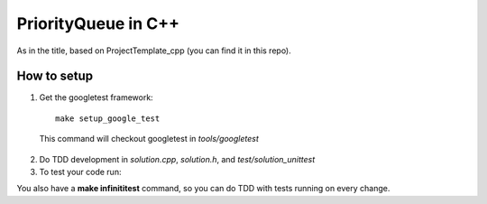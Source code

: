 ======================
PriorityQueue in C++
======================

As in the title, based on ProjectTemplate_cpp (you can find it in this repo).


How to setup
----------------

1. Get the googletest framework:

  ::
 
    make setup_google_test
  
  This command will checkout googletest in *tools/googletest*
  
2. Do TDD development in *solution.cpp*, *solution.h*, and *test/solution_unittest*

3. To test your code run:

.. code::bash

  make solution_unittest && ./solution_unittest


You also have a **make infinititest** command, so you can do TDD with tests running on every change. 

